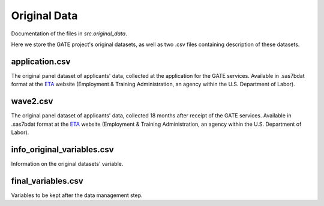 .. _original_data:

*************
Original Data
*************

Documentation of the files in *src.original_data*.

Here we store the GATE project's original datasets, as well as two .csv files
containing description of these datasets.

application.csv
================

The original panel dataset of applicants' data, collected at the application
for the GATE services. Available in .sas7bdat format at the `ETA`_
website (Employment & Training Administration, an agency within the U.S.
Department of Labor).

.. _ETA: https://www.doleta.gov/reports/projectgate/

wave2.csv
==========

The original panel dataset of applicants' data, collected 18 months after
receipt of the GATE services. Available in .sas7bdat format at the `ETA`_
website (Employment & Training Administration, an agency within the U.S.
Department of Labor).

.. _ETA: https://www.doleta.gov/reports/projectgate/


info_original_variables.csv
============================

Information on the original datasets' variable.

final_variables.csv
====================

Variables to be kept after the data management step.
